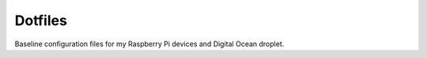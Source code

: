 Dotfiles
========
Baseline configuration files for my Raspberry Pi devices and Digital Ocean droplet.